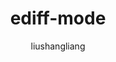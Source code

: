 # -*- coding:utf-8-*-
#+TITLE: ediff-mode
#+AUTHOR: liushangliang
#+EMAIL: phenix3443+github@gmail.com
